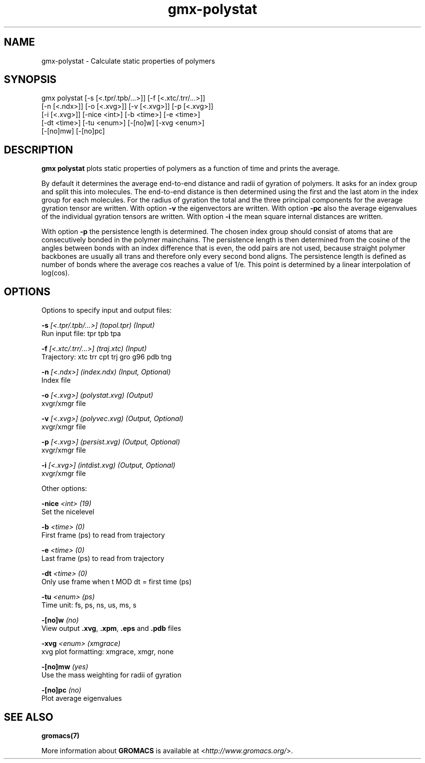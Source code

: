 .TH gmx-polystat 1 "" "VERSION 5.0.4" "GROMACS Manual"
.SH NAME
gmx-polystat - Calculate static properties of polymers

.SH SYNOPSIS
gmx polystat [-s [<.tpr/.tpb/...>]] [-f [<.xtc/.trr/...>]]
             [-n [<.ndx>]] [-o [<.xvg>]] [-v [<.xvg>]] [-p [<.xvg>]]
             [-i [<.xvg>]] [-nice <int>] [-b <time>] [-e <time>]
             [-dt <time>] [-tu <enum>] [-[no]w] [-xvg <enum>]
             [-[no]mw] [-[no]pc]

.SH DESCRIPTION
\fBgmx polystat\fR plots static properties of polymers as a function of time and prints the average.

By default it determines the average end\-to\-end distance and radii of gyration of polymers. It asks for an index group and split this into molecules. The end\-to\-end distance is then determined using the first and the last atom in the index group for each molecules. For the radius of gyration the total and the three principal components for the average gyration tensor are written. With option \fB\-v\fR the eigenvectors are written. With option \fB\-pc\fR also the average eigenvalues of the individual gyration tensors are written. With option \fB\-i\fR the mean square internal distances are written.

With option \fB\-p\fR the persistence length is determined. The chosen index group should consist of atoms that are consecutively bonded in the polymer mainchains. The persistence length is then determined from the cosine of the angles between bonds with an index difference that is even, the odd pairs are not used, because straight polymer backbones are usually all trans and therefore only every second bond aligns. The persistence length is defined as number of bonds where the average cos reaches a value of 1/e. This point is determined by a linear interpolation of log(cos).

.SH OPTIONS
Options to specify input and output files:

.BI "\-s" " [<.tpr/.tpb/...>] (topol.tpr) (Input)"
    Run input file: tpr tpb tpa

.BI "\-f" " [<.xtc/.trr/...>] (traj.xtc) (Input)"
    Trajectory: xtc trr cpt trj gro g96 pdb tng

.BI "\-n" " [<.ndx>] (index.ndx) (Input, Optional)"
    Index file

.BI "\-o" " [<.xvg>] (polystat.xvg) (Output)"
    xvgr/xmgr file

.BI "\-v" " [<.xvg>] (polyvec.xvg) (Output, Optional)"
    xvgr/xmgr file

.BI "\-p" " [<.xvg>] (persist.xvg) (Output, Optional)"
    xvgr/xmgr file

.BI "\-i" " [<.xvg>] (intdist.xvg) (Output, Optional)"
    xvgr/xmgr file


Other options:

.BI "\-nice" " <int> (19)"
    Set the nicelevel

.BI "\-b" " <time> (0)"
    First frame (ps) to read from trajectory

.BI "\-e" " <time> (0)"
    Last frame (ps) to read from trajectory

.BI "\-dt" " <time> (0)"
    Only use frame when t MOD dt = first time (ps)

.BI "\-tu" " <enum> (ps)"
    Time unit: fs, ps, ns, us, ms, s

.BI "\-[no]w" "  (no)"
    View output \fB.xvg\fR, \fB.xpm\fR, \fB.eps\fR and \fB.pdb\fR files

.BI "\-xvg" " <enum> (xmgrace)"
    xvg plot formatting: xmgrace, xmgr, none

.BI "\-[no]mw" "  (yes)"
    Use the mass weighting for radii of gyration

.BI "\-[no]pc" "  (no)"
    Plot average eigenvalues


.SH SEE ALSO
.BR gromacs(7)

More information about \fBGROMACS\fR is available at <\fIhttp://www.gromacs.org/\fR>.
